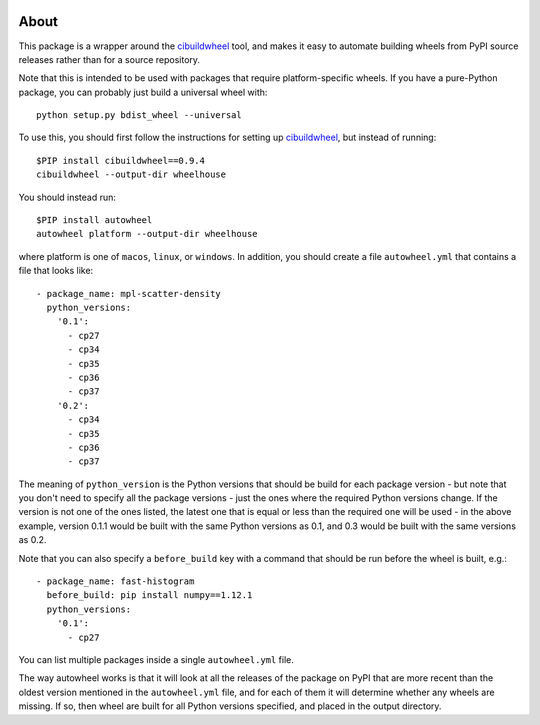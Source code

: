 .. image:: https://travis-ci.org/astrofrog/autowheel.svg?branch=master
    :target: https://travis-ci.org/astrofrog/autowheel
    
About
-----

This package is a wrapper around the
`cibuildwheel <https://github.com/joerick/cibuildwheel>`_ tool, and makes it
easy to automate building wheels from PyPI source releases rather than
for a source repository.

Note that this is intended to be used with packages that require
platform-specific wheels. If you have a pure-Python package, you can probably
just build a universal wheel with::

    python setup.py bdist_wheel --universal

To use this, you should first follow the instructions for setting up
`cibuildwheel <https://github.com/joerick/cibuildwheel>`_, but instead of
running::

    $PIP install cibuildwheel==0.9.4
    cibuildwheel --output-dir wheelhouse

You should instead run::

    $PIP install autowheel
    autowheel platform --output-dir wheelhouse

where platform is one of ``macos``, ``linux``, or ``windows``. In addition,
you should create a file ``autowheel.yml`` that contains a file that looks like::

    - package_name: mpl-scatter-density
      python_versions:
        '0.1':
          - cp27
          - cp34
          - cp35
          - cp36
          - cp37
        '0.2':
          - cp34
          - cp35
          - cp36
          - cp37

The meaning of ``python_version`` is the Python versions that should be build
for each package version - but note that you don't need to specify all the
package versions - just the ones where the required Python versions change. If
the version is not one of the ones listed, the latest one that is equal or less
than the required one will be used - in the above example, version 0.1.1 would
be built with the same Python versions as 0.1, and 0.3 would be built with the
same versions as 0.2.

Note that you can also specify a ``before_build`` key with a command that should
be run before the wheel is built, e.g.::

    - package_name: fast-histogram
      before_build: pip install numpy==1.12.1
      python_versions:
        '0.1':
          - cp27

You can list multiple packages inside a single ``autowheel.yml`` file.

The way autowheel works is that it will look at all the releases of the package
on PyPI that are more recent than the oldest version mentioned in the
``autowheel.yml`` file, and for each of them it will determine whether any
wheels are missing. If so, then wheel are built for all Python versions
specified, and placed in the output directory.
